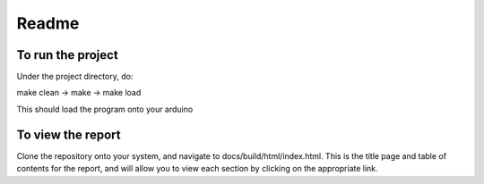==========
Readme
==========

To run the project
===================

Under the project directory, do:

make clean -> make -> make load

This should load the program onto your arduino

To view the report
===================

Clone the repository onto your system, and navigate to docs/build/html/index.html. This is the title page and table of contents for the report, and will allow you to view each section by clicking on the appropriate link.
